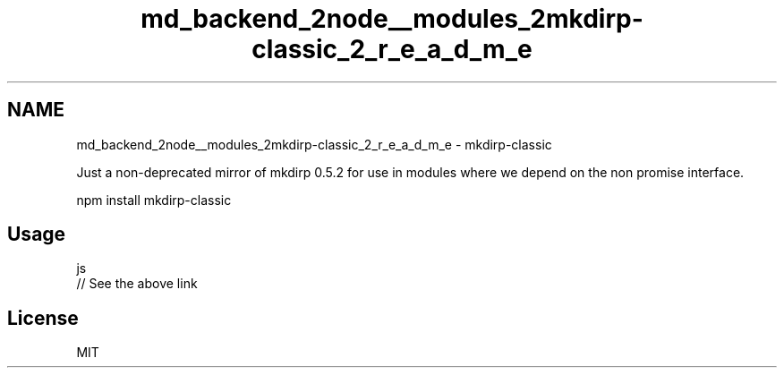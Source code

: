 .TH "md_backend_2node__modules_2mkdirp-classic_2_r_e_a_d_m_e" 3 "My Project" \" -*- nroff -*-
.ad l
.nh
.SH NAME
md_backend_2node__modules_2mkdirp-classic_2_r_e_a_d_m_e \- mkdirp-classic 
.PP
 Just a non-deprecated mirror of \fRmkdirp 0\&.5\&.2\fP for use in modules where we depend on the non promise interface\&.
.PP
.PP
.nf
npm install mkdirp\-classic
.fi
.PP
.SH "Usage"
.PP
.PP
.nf
 js
// See the above link
.fi
.PP
.SH "License"
.PP
MIT 
